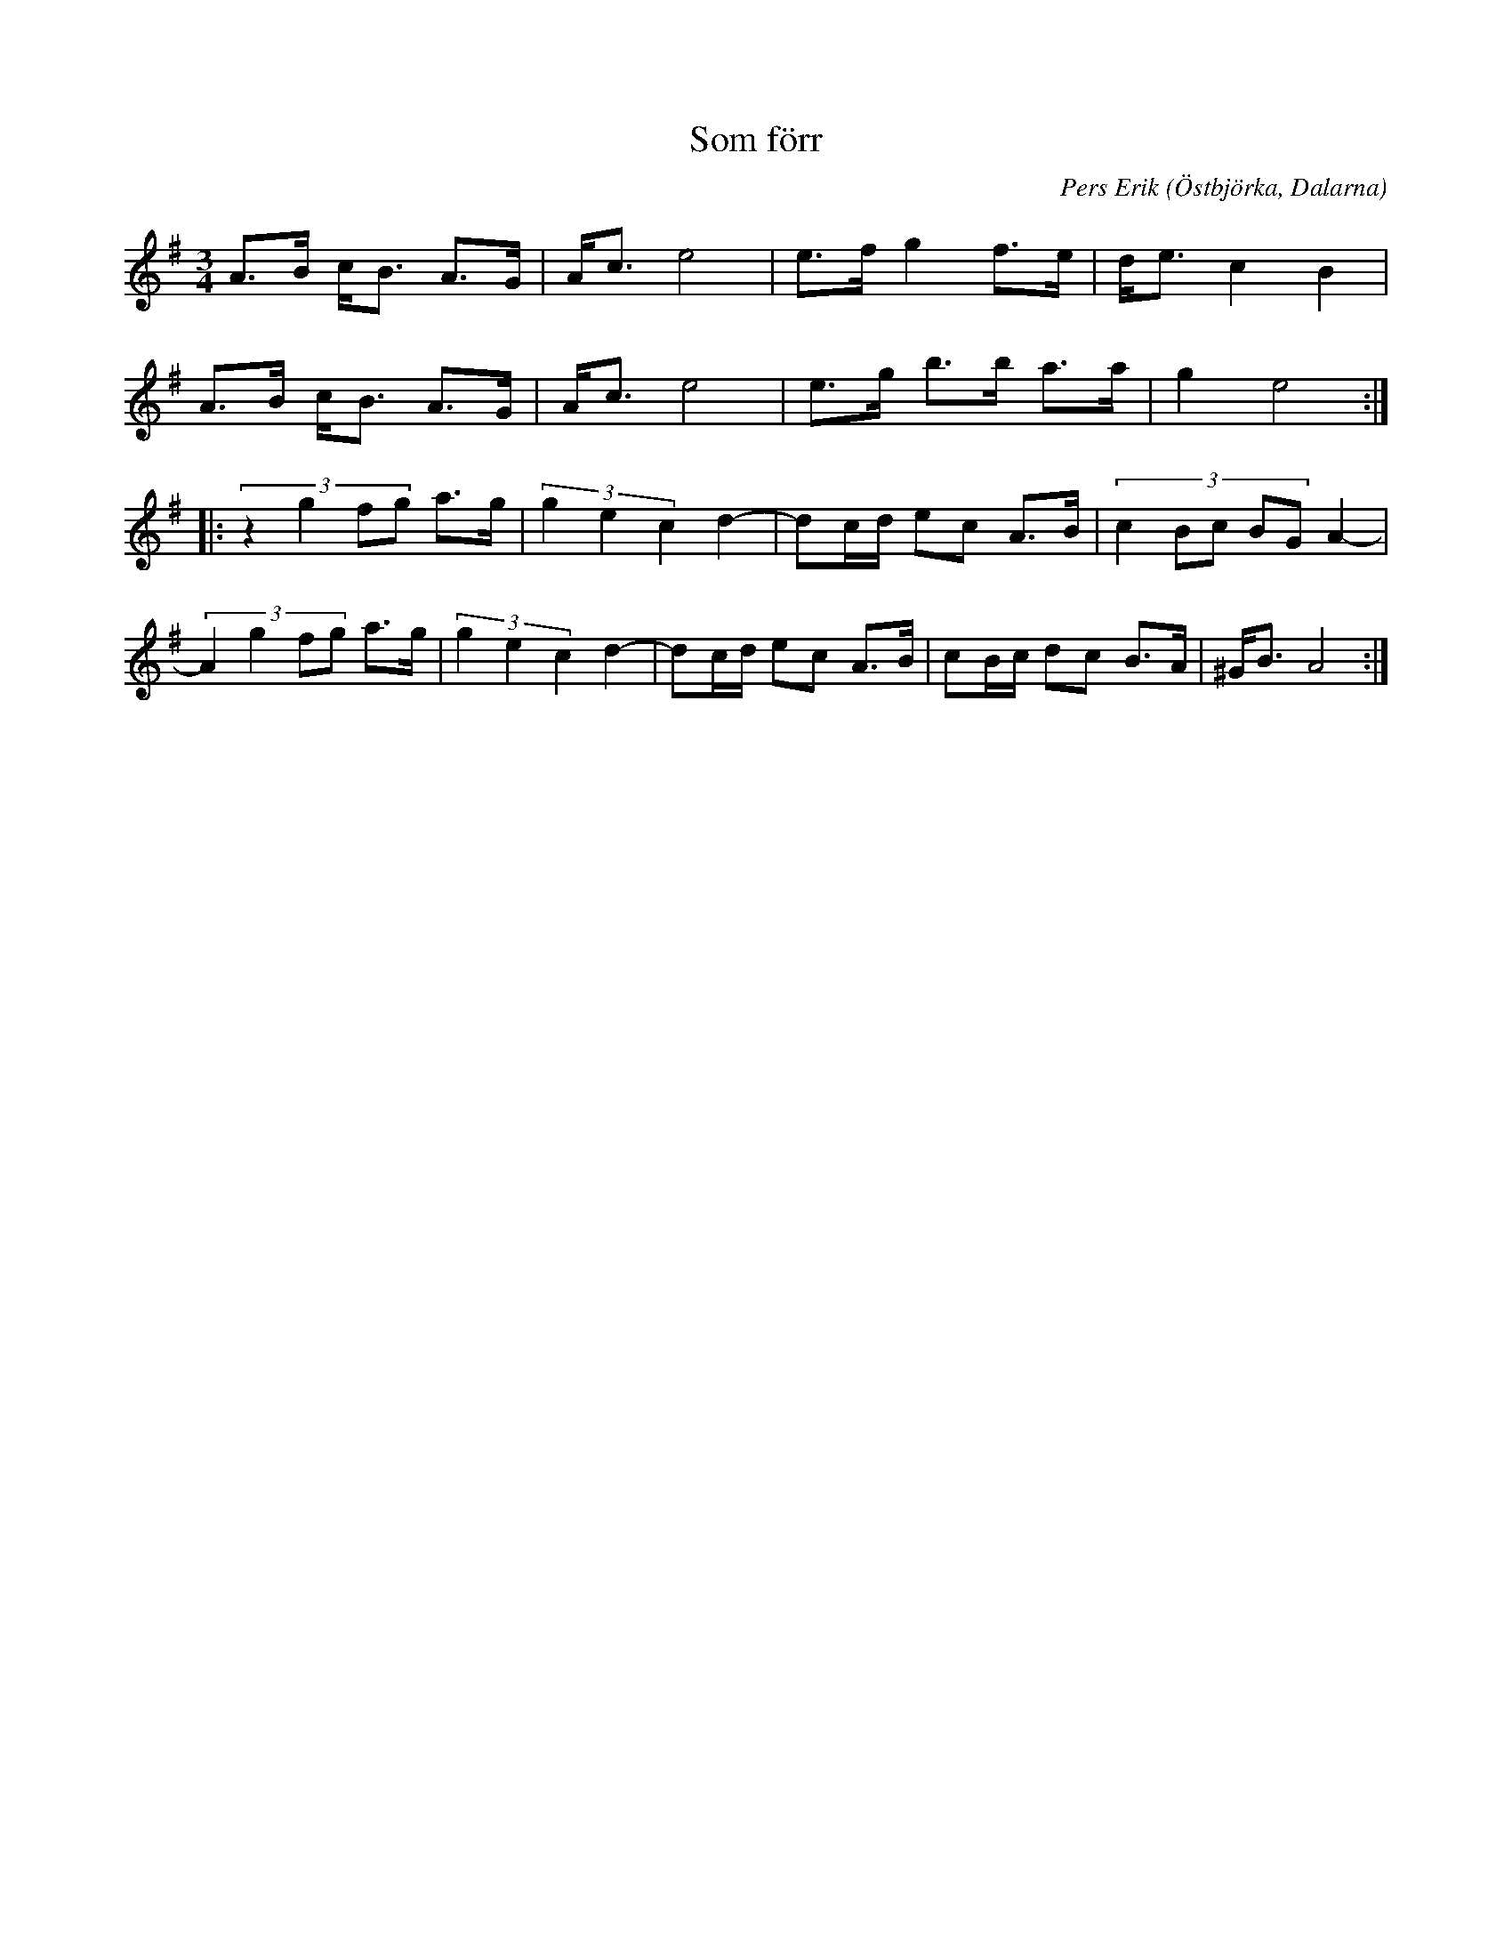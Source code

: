 %%abc-charset utf-8

X: 1
T: Som förr
O: Östbjörka, Dalarna
C: Pers Erik
R: Polska
Z: Håkan Lidén, 2009-02-02
M: 3/4
L: 1/8
K: Ador
A>B c<B A>G | A<c e4 | e>f g2 f>e | d<e c2 B2 | 
A>B c<B A>G | A<c e4 | e>g b>b a>a | g2 e4 :|
|: (3:2:4z2 g2 fg a>g | (3g2 e2 c2 d2- | dc/d/ ec A>B | (3:2:5 c2 Bc BG A2- | 
(3:2:4A2 g2 fg a>g | (3g2 e2 c2 d2- | dc/d/ ec A>B | cB/c/ dc B>A | ^G<B A4 :|

